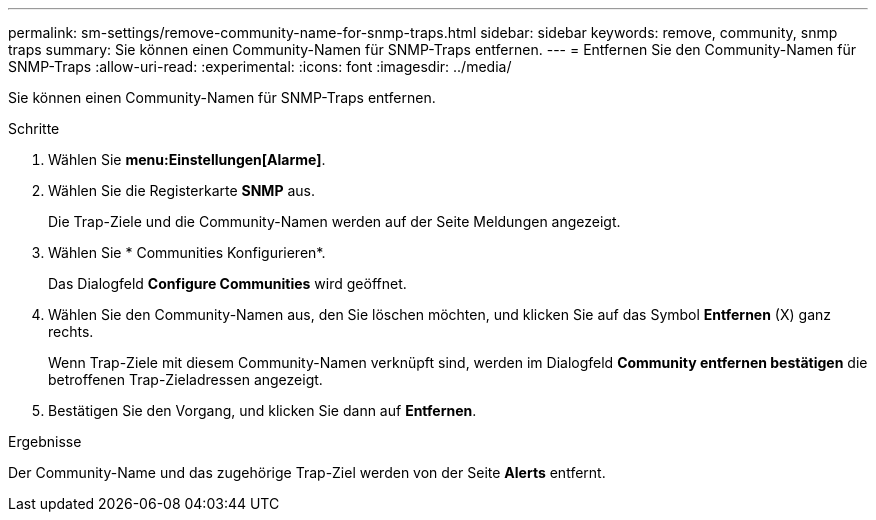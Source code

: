 ---
permalink: sm-settings/remove-community-name-for-snmp-traps.html 
sidebar: sidebar 
keywords: remove, community, snmp traps 
summary: Sie können einen Community-Namen für SNMP-Traps entfernen. 
---
= Entfernen Sie den Community-Namen für SNMP-Traps
:allow-uri-read: 
:experimental: 
:icons: font
:imagesdir: ../media/


[role="lead"]
Sie können einen Community-Namen für SNMP-Traps entfernen.

.Schritte
. Wählen Sie *menu:Einstellungen[Alarme]*.
. Wählen Sie die Registerkarte *SNMP* aus.
+
Die Trap-Ziele und die Community-Namen werden auf der Seite Meldungen angezeigt.

. Wählen Sie * Communities Konfigurieren*.
+
Das Dialogfeld *Configure Communities* wird geöffnet.

. Wählen Sie den Community-Namen aus, den Sie löschen möchten, und klicken Sie auf das Symbol *Entfernen* (X) ganz rechts.
+
Wenn Trap-Ziele mit diesem Community-Namen verknüpft sind, werden im Dialogfeld *Community entfernen bestätigen* die betroffenen Trap-Zieladressen angezeigt.

. Bestätigen Sie den Vorgang, und klicken Sie dann auf *Entfernen*.


.Ergebnisse
Der Community-Name und das zugehörige Trap-Ziel werden von der Seite *Alerts* entfernt.
